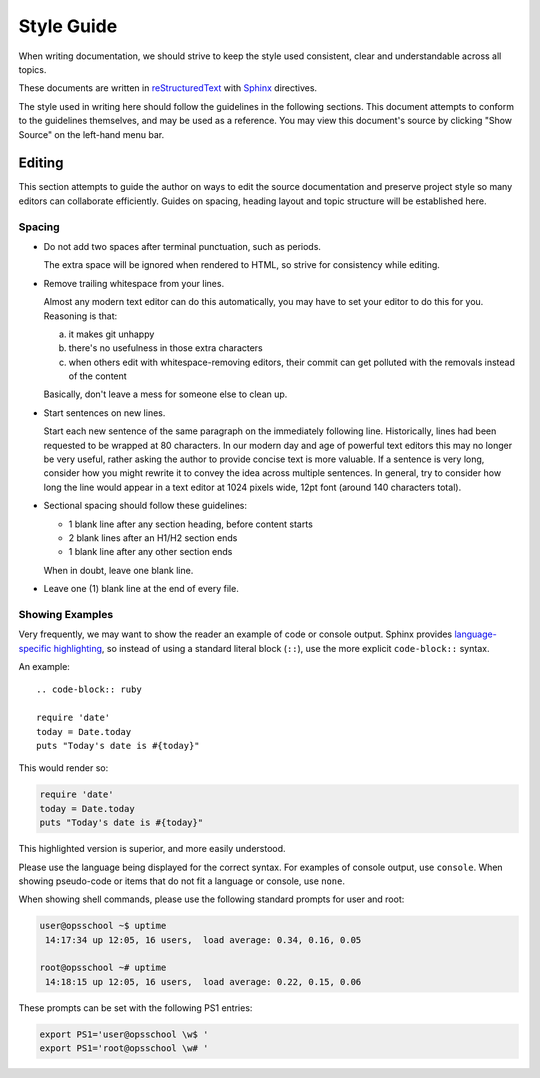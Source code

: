 ###########
Style Guide
###########

When writing documentation, we should strive to keep the style used consistent, clear and understandable across all topics.

These documents are written in `reStructuredText`_ with `Sphinx`_ directives.

The style used in writing here should follow the guidelines in the following sections.
This document attempts to conform to the guidelines themselves, and may be used as a reference.
You may view this document's source by clicking "Show Source" on the left-hand menu bar.

.. _reStructuredText: http://docutils.sourceforge.net/rst.html
.. _Sphinx: http://sphinx-doc.org/

*******
Editing
*******

This section attempts to guide the author on ways to edit the source documentation and preserve project style so many editors can collaborate efficiently.
Guides on spacing, heading layout and topic structure will be established here.


Spacing
=======

- Do not add two spaces after terminal punctuation, such as periods.

  The extra space will be ignored when rendered to HTML, so strive for consistency while editing.

- Remove trailing whitespace from your lines.

  Almost any modern text editor can do this automatically, you may have to set your editor to do this for you.
  Reasoning is that:

  a. it makes git unhappy
  b. there's no usefulness in those extra characters
  c. when others edit with whitespace-removing editors, their commit can get polluted with the removals instead of the content

  Basically, don't leave a mess for someone else to clean up.

- Start sentences on new lines.

  Start each new sentence of the same paragraph on the immediately following line.
  Historically, lines had been requested to be wrapped at 80 characters.
  In our modern day and age of powerful text editors this may no longer be very useful, rather asking the author to provide concise text is more valuable.
  If a sentence is very long, consider how you might rewrite it to convey the idea across multiple sentences.
  In general, try to consider how long the line would appear in a text editor at 1024 pixels wide, 12pt font (around 140 characters total).

- Sectional spacing should follow these guidelines:

  * 1 blank line after any section heading, before content starts
  * 2 blank lines after an H1/H2 section ends
  * 1 blank line after any other section ends

  When in doubt, leave one blank line.

- Leave one (1) blank line at the end of every file.

Showing Examples
================

Very frequently, we may want to show the reader an example of code or console output.
Sphinx provides `language-specific highlighting <http://sphinx-doc.org/markup/code.html>`_, so instead of using a standard literal block (``::``), use the more explicit ``code-block::`` syntax.

An example::

  .. code-block:: ruby

  require 'date'
  today = Date.today
  puts "Today's date is #{today}"

This would render so:

.. code-block:: ruby

  require 'date'
  today = Date.today
  puts "Today's date is #{today}"

This highlighted version is superior, and more easily understood.

Please use the language being displayed for the correct syntax.
For examples of console output, use ``console``.
When showing pseudo-code or items that do not fit a language or console, use ``none``.

When showing shell commands, please use the following standard prompts for user and root:

.. code-block:: console

  user@opsschool ~$ uptime
   14:17:34 up 12:05, 16 users,  load average: 0.34, 0.16, 0.05

  root@opsschool ~# uptime
   14:18:15 up 12:05, 16 users,  load average: 0.22, 0.15, 0.06

These prompts can be set with the following PS1 entries:

.. code-block:: console

  export PS1='user@opsschool \w$ '
  export PS1='root@opsschool \w# '

